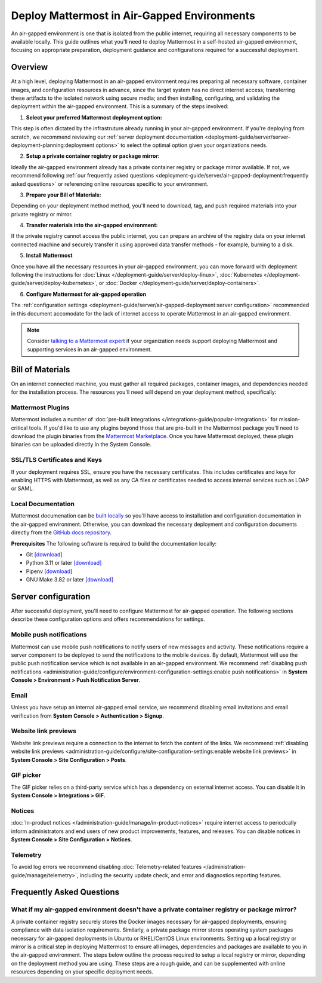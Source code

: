 Deploy Mattermost in Air-Gapped Environments
==============================================

An air-gapped environment is one that is isolated from the public internet, requiring all necessary components to be available locally. This guide outlines what you'll need to deploy Mattermost in a self-hosted air-gapped environment, focusing on appropriate preparation, deployment guidance and configurations required for a successful deployment.

Overview
--------

At a high level, deploying Mattermost in an air-gapped environment requires preparing all necessary software, container images, and configuration resources in advance, since the target system has no direct internet access; transferring these artifacts to the isolated network using secure media; and then installing, configuring, and validating the deployment within the air-gapped environment. This is a summary of the steps involved:

1. **Select your preferred Mattermost deployment option:**

This step is often dictated by the infrastruture already running in your air-gapped environment. If you're deploying from scratch, we recommend reviewing our :ref:`server deployment documentation <deployment-guide/server/server-deployment-planning:deployment options>` to select the optimal option given your organizations needs.    

2. **Setup a private container registry or package mirror:** 

Ideally the air-gapped environment already has a private container registry or package mirror available. If not, we recommend following :ref:`our frequently asked questions <deployment-guide/server/air-gapped-deployment:frequently asked questions>` or referencing online resources specific to your environment.

3. **Prepare your Bill of Materials:**

Depending on your deployment method method, you'll need to download, tag, and push required materials into your private registry or mirror.  

4. **Transfer materials into the air-gapped environment:**   

If the private registry cannot access the public internet, you can prepare an archive of the registry data on your internet connected machine and securely transfer it using approved data transfer methods - for example, burning to a disk.

5. **Install Mattermost**

Once you have all the necessary resources in your air-gapped environment, you can move forward with deployment following the instructions for :doc:`Linux </deployment-guide/server/deploy-linux>`, :doc:`Kubernetes </deployment-guide/server/deploy-kubernetes>`, or :doc:`Docker </deployment-guide/server/deploy-containers>`.

6. **Configure Mattermost for air-gapped operation**

The :ref:`configuration settings <deployment-guide/server/air-gapped-deployment:server configuration>` recommended in this document accomodate for the lack of internet access to operate Mattermost in an air-gapped environment.


.. note::
  Consider `talking to a Mattermost expert <https://mattermost.com/contact-sales/>`__ if your organization needs support deploying Mattermost and supporting services in an air-gapped environment.

Bill of Materials
-----------------

On an internet connected machine, you must gather all required packages, container images, and dependencies needed for the installation process. The resources you'll need will depend on your deployment method, specifically:

.. tab:: Linux

  Using our provided tarball is recommeded as the simplest installation method for air-gapped environments. You can install the Mattermost Server in a few minutes on any air-gapped 64-bit Linux system.

    **Prerequisites**

    - :doc:`Mattermost tarball </product-overview/version-archive>`. We recommend using the latest :ref:`ESR <product-overview/release-policy:extended support releases>` for extended support where server upgrades may be infrequent.
    - Database: PostgreSQL `installation packages <https://www.postgresql.org/download/>`_ or container images for your Linux distribution
    - File Storage: Local filesystem storage is sufficient for deployments under 2,000 users. For larger deployments requiring high availability, we recommend using an S3-compatible object storage solution, such as `MinIO <https://min.io/download>`_. NFS can also be considered as an alternative for shared storage needs.
    - Load balancer: If you already have a load balancer running in your air-gapped environment you can skip this resource, otherwise we recommend deploying `NGINX <https://docs.mattermost.com/deployment-guide/server/setup-nginx-proxy.html>`_ from these `Linux packages <https://nginx.org/en/linux_packages.html>`_.

    **(Optional) Supporting Services**
    Consider downloading these additional resources if you plan to enable these optional components:

    - :doc:`Mattermost Calls </administration-guide/configure/calls-deployment>`: `mattermost-calls-offloader <https://github.com/mattermost/calls-offloader/releases>`__ (required for recording, transcription and live captions) and `mattermost-rtcd <https://github.com/mattermost/rtcd/releases>`__ (required for performance and scalability).
    - `Elasticsearch <https://www.elastic.co/downloads/elasticsearch>`__ can be `deployed <https://www.elastic.co/docs/deploy-manage/deploy/self-managed/installing-elasticsearch>`__ for enhanced search performance at scale.
    - `Prometheus <https://prometheus.io/download/>`_ and `Grafana <https://grafana.com/grafana/download>`__ for monitoring and observability

.. tab:: Kubernetes

   Kubernetes is recommended for a highly scalable and robust deployment if your organization is already running a Kubernetes cluster in the air-gapped environment.

    **Prerequisites**

    -  `Mattermost Operator <https://github.com/mattermost/mattermost-helm/tree/master/charts/mattermost-operator>`_ and `values <https://github.com/mattermost/mattermost-helm/blob/master/charts/mattermost-operator/values.yaml>`__
    - Database: We recommend options such as the `Postgres Operator <https://access.crunchydata.com/documentation/postgres-operator/latest/quickstart>`_ from Crunchy Data, `CloudNativePG <https://cloudnative-pg.io/documentation/1.27/installation_upgrade/>`__ or `pgEdge <https://github.com/pgEdge/pgedge-helm>`__.
    - File Storage: We recommend the `MinIO Operator <https://github.com/minio/operator>`__.
    - Load balancer: If you already have a load balancer running in your air-gapped environment you can skip this resource, otherwise we recommend deploying :doc:`NGINX </deployment-guide/server/setup-nginx-proxy>`, using the `NGINX Ingress Controller operator <https://docs.nginx.com/nginx-ingress-controller/installation/installing-nic/installation-with-operator/>`__.

    **(Optional) Supporting Services**
    Consider downloading these additional resources if you plan to enable these optional components:

    - :doc:`Mattermost Calls </administration-guide/configure/calls-deployment>` helm charts: `mattermost-calls-offloader <https://github.com/mattermost/mattermost-helm/tree/master/charts/mattermost-calls-offloader>`__ and `values <https://github.com/mattermost/mattermost-helm/blob/master/charts/mattermost-calls-offloader/values.yaml>`__ (required for recording, transcription and live captions), `mattermost-rtcd <https://github.com/mattermost/mattermost-helm/tree/master/charts/mattermost-rtcd>`__ and `values <https://github.com/mattermost/mattermost-helm/blob/master/charts/mattermost-rtcd/values.yaml>`__ (required for performance and scalability).
    - `Elasticsearch <https://www.elastic.co/docs/deploy-manage/deploy/cloud-on-k8s>`__ can be `deployed in air-gapped k8 environments <https://www.elastic.co/guide/en/cloud-on-k8s/2.8/k8s-air-gapped.html>`__ for enhanced search performance at scale.
    - `Prometheus <https://github.com/prometheus-operator/prometheus-operator>`__ and `Grafana <https://github.com/grafana/grafana-operator>`__ operators for monitoring and observability

.. tab:: Docker

   Docker can be used if you don't have a running Kubernetes cluster in the air-gapped environment, but want to use containers for simplified installation and dependency management. Docker is not recommended for production environments at high scale, as it doesn’t support clustered deployments or High Availability (HA) configurations out-of-the-box.

    **Prerequisites**

    - `Mattermost Enterprise Edition <https://hub.docker.com/r/mattermost/mattermost-enterprise-edition>`__ image.
    - Database: `PostgreSQL <https://hub.docker.com/_/postgres>`__ image.
    - Load balancer: If you already have a load balancer running in your air-gapped environment you can skip this resource, otherwise we recommend deploying :doc:`NGINX </deployment-guide/server/setup-nginx-proxy>` from this `images <https://hub.docker.com/_/nginx>`__.

    **(Optional) Supporting Services**
    Consider downloading these additional resources if you plan to enable these optional components:

    - :doc:`Mattermost Calls </administration-guide/configure/calls-deployment>` images: `calls-offloader <https://hub.docker.com/r/mattermost/calls-offloader>`__ (required for recording, transcription and live captions) and `rtcd <https://hub.docker.com/r/mattermost/rtcd>`__ (required for performance and scalability).
    - `Elasticsearch <https://hub.docker.com/_/elasticsearch>`__ image for enhanced search performance at scale.
    - `Prometheus <https://hub.docker.com/r/prom/prometheus>`__ and `Grafana <https://hub.docker.com/r/grafana/grafana>`__ images for monitoring and observability.

Mattermost Plugins
~~~~~~~~~~~~~~~~~~

Mattermost includes a number of :doc:`pre-built integrations </integrations-guide/popular-integrations>` for mission-critical tools. If you'd like to use any plugins beyond those that are pre-built in the Mattermost package you'll need to download the plugin binaries from the `Mattermost Marketplace <https://mattermost.com/marketplace/>`_. Once you have Mattermost deployed, these plugin binaries can be uploaded directly in the System Console. 

SSL/TLS Certificates and Keys
~~~~~~~~~~~~~~~~~~~~~~~~~~~~~

If your deployment requires SSL, ensure you have the necessary certificates. This includes certificates and keys for enabling HTTPS with Mattermost, as well as any CA files or certificates needed to access internal services such as LDAP or SAML.

Local Documentation
~~~~~~~~~~~~~~~~~~~

Mattermost documenation can be `built locally <https://github.com/mattermost/docs?tab=readme-ov-file#build-locally>`__ so you'll have access to installation and configuration documentation in the air-gapped environment. Otherwise, you can download the necessary deployment and configuration documents directly from the `GitHub docs repository <https://github.com/mattermost/docs>`__.

**Prerequisites**
The following software is required to build the documentation locally:

- Git `[download] <https://git-scm.com/downloads>`__
- Python 3.11 or later `[download] <https://www.python.org/downloads>`__
- Pipenv `[download] <https://pipenv.pypa.io>`__
- GNU Make 3.82 or later `[download] <https://ftp.gnu.org/gnu/make/>`__

Server configuration
--------------------

After successful deployment, you'll need to configure Mattermost for air-gapped operation. The following sections describe these configuration options and offers recommendations for settings. 

Mobile push notifications
~~~~~~~~~~~~~~~~~~~~~~~~~~

Mattermost can use mobile push notifications to notify users of new messages and activity. These notifications require a server component to be deployed to send the notifications to the mobile devices. By default, Mattermost will use the public push notification service which is not available in an air-gapped environment. We recommend :ref:`disabling push notifications <administration-guide/configure/environment-configuration-settings:enable push notifications>` in **System Console > Environment > Push Notification Server**.

Email
~~~~~

Unless you have setup an internal air-gapped email service, we recommend disabling email invitations and email verification from **System Console > Authentication > Signup**.

Website link previews
~~~~~~~~~~~~~~~~~~~~~~~

Website link previews require a connection to the internet to fetch the content of the links. We recommend :ref:`disabling website link previews <administration-guide/configure/site-configuration-settings:enable website link previews>` in **System Console > Site Configuration > Posts**.

GIF picker
~~~~~~~~~~

The GIF picker relies on a third-party service which has a dependency on external internet access. You can disable it in **System Console > Integrations > GIF**.

Notices
~~~~~~~

:doc:`In-product notices </administration-guide/manage/in-product-notices>` require internet access to periodcally inform administrators and end users of new product improvements, features, and releases. You can disable notices in **System Console > Site Configuration > Notices**.

Telemetry
~~~~~~~~~

To avoid log errors we recommend disabling :doc:`Telemetry-related features </administration-guide/manage/telemetry>`, including the security update check, and error and diagnostics reporting features.

Frequently Asked Questions
--------------------------

What if my air-gapped environment doesn't have a private container registry or package mirror?
~~~~~~~~~~~~~~~~~~~~~~~~~~~~~~~~~~~~~~~~~~~~~~~~~~~~~~~~~~~~~~~~~~~~~~~~~~~~~~~~~~~~~~~~~~~~~~
A private container registry securely stores the Docker images necessary for air-gapped deployments, ensuring compliance with data isolation requirements. Similarly, a private package mirror stores operating system packages necessary for air-gapped deployments in Ubuntu or RHEL/CentOS Linux environments. Setting up a local registry or mirror is a critical step in deploying Mattermost to ensure all images, dependencies and packages are available to you in the air-gapped environment. The steps below outline the process required to setup a local registry or mirror, depending on the deployment method you are using. These steps are a rough guide, and can be supplemented with online resources depending on your specific deployment needs. 


.. tab:: Linux

   **(Ubuntu) Set up a private Debian package mirror**

   We will use Aptly to create a local mirror, although you can also use other options such as debmirror.

   1. **Install Aptly** (on an internet-connected machine):

      .. code-block:: bash

         apt-get update
         apt-get install aptly gnupg

   2. **Create GPG key for signing packages**:

      .. code-block:: bash

         gpg --gen-key

   3. **Create a mirror configuration**:

      .. code-block:: bash

         aptly mirror create -architectures=amd64 debian-bullseye http://deb.debian.org/debian bullseye main contrib non-free

   4. **Update the mirror to download packages**:

      .. code-block:: bash

         aptly mirror update debian-bullseye

   5. **Create and publish a snapshot**:

      .. code-block:: bash

         aptly snapshot create debian-bullseye-$(date +%Y%m%d) from mirror debian-bullseye
         aptly publish snapshot debian-bullseye-$(date +%Y%m%d)

   6. **Serve the repository**:

      .. code-block:: bash

         aptly serve

   7. **Client configuration:** Configure apt to use your local mirror:

      .. code-block:: bash

         cat > /etc/apt/sources.list << EOF
         deb http://mirror.example.com/debian bullseye main contrib non-free
         EOF


   **(RHEL/CentOS) Set up a private RHEL package mirror**

   We will use reprosync for a local mirror.

   1. **Install required tools** (on an internet-connected RHEL system):

      .. code-block:: bash

         yum install yum-utils createrepo

   2. **Download packages**:

      .. code-block:: bash

         mkdir -p /var/www/html/repos/rhel8
         reposync -p /var/www/html/repos/rhel8 --download-metadata --repo=rhel-8-for-x86_64-baseos-rpms
         reposync -p /var/www/html/repos/rhel8 --download-metadata --repo=rhel-8-for-x86_64-appstream-rpms

   3. **Create repository metadata**:

      .. code-block:: bash

         createrepo /var/www/html/repos/rhel8/rhel-8-for-x86_64-baseos-rpms
         createrepo /var/www/html/repos/rhel8/rhel-8-for-x86_64-appstream-rpms

   4. **Set up a web server**:

      .. code-block:: bash

         yum install httpd
         systemctl enable httpd
         systemctl start httpd

   5. **Client configuration:** Disable existing repositories:

      .. code-block:: bash

         cd /etc/yum.repos.d/
         mkdir backup
         mv *.repo backup/

   6. **Client configuration:** Create new repository files:

      .. code-block:: bash

         cat > /etc/yum.repos.d/local-baseos.repo << EOF
         [local-baseos]
         name=Red Hat Enterprise Linux 8 BaseOS
         baseurl=http://mirror.example.com/repos/rhel8/rhel-8-for-x86_64-baseos-rpms
         enabled=1
         gpgcheck=0
         EOF
      
         cat > /etc/yum.repos.d/local-appstream.repo << EOF
         [local-appstream]
         name=Red Hat Enterprise Linux 8 AppStream
         baseurl=http://mirror.example.com/repos/rhel8/rhel-8-for-x86_64-appstream-rpms
         enabled=1
         gpgcheck=0
         EOF

   7. **Client configuration:** Clear cache and test:

      .. code-block:: bash

         yum clean all
         yum repolist


.. tab:: Kubernetes

   **Set up a self-hosted private container registry**

   1. **Install Docker Registry**:

      .. code-block:: bash

         docker run -d -p 5000:5000 --restart=always --name registry registry:2

   2. **Configure persistent storage**:

      .. code-block:: bash

         docker run -d -p 5000:5000 --restart=always --name registry \
         -v /mnt/registry:/var/lib/registry \
         registry:2

   3. **Add TLS security** (recommended):

      a. Generate self-signed certificates:

         .. code-block:: bash

            mkdir -p certs
            openssl req -newkey rsa:4096 -nodes -sha256 -keyout certs/domain.key \
            -x509 -days 365 -out certs/domain.crt

      b. Run the registry with TLS:

         .. code-block:: bash

            docker run -d -p 5000:5000 --restart=always --name registry \
            -v /mnt/registry:/var/lib/registry \
            -v $(pwd)/certs:/certs \
            -e REGISTRY_HTTP_TLS_CERTIFICATE=/certs/domain.crt \
            -e REGISTRY_HTTP_TLS_KEY=/certs/domain.key \
            registry:2

   **Configure Kubernetes to use private image registries**

   When using Kubernetes in an air-gapped environment, you need to configure it to use your private registry.

   1. **Create a kubernetes secret for registry authentication**:

      .. code-block:: bash

         kubectl create secret docker-registry regcred \
         --docker-server=registry.example.com:5000 \
         --docker-username=your_username \
         --docker-password=your_password \
         --docker-email=your_email@example.com

   2. **Reference the secret in pod specifications**:

      .. code-block:: yaml

         apiVersion: v1
         kind: Pod
         metadata:
           name: mattermost-pod
         spec:
           containers:
           - name: mattermost
             image: registry.example.com:5000/mattermost/mattermost-enterprise-edition:latest
           imagePullSecrets:
           - name: regcred

   3. **For Helm deployments**, specify the registry in ``values.yaml``:

      .. code-block:: yaml

         image:
           repository: registry.example.com:5000/mattermost/mattermost-enterprise-edition
           tag: latest
           pullPolicy: IfNotPresent
      
         imagePullSecrets:
           - name: regcred

.. tab:: Docker

   **Set up a self-hosted private container registry**

   1. **Install Docker Registry**:

      .. code-block:: bash

         docker run -d -p 5000:5000 --restart=always --name registry registry:2

   2. **Configure persistent storage**:

      .. code-block:: bash

         docker run -d -p 5000:5000 --restart=always --name registry \
         -v /mnt/registry:/var/lib/registry \
         registry:2

   3. **Add TLS security** (recommended):

      a. Generate self-signed certificates:

         .. code-block:: bash

            mkdir -p certs
            openssl req -newkey rsa:4096 -nodes -sha256 -keyout certs/domain.key \
            -x509 -days 365 -out certs/domain.crt

      b. Run the registry with TLS:

         .. code-block:: bash

            docker run -d -p 5000:5000 --restart=always --name registry \
            -v /mnt/registry:/var/lib/registry \
            -v $(pwd)/certs:/certs \
            -e REGISTRY_HTTP_TLS_CERTIFICATE=/certs/domain.crt \
            -e REGISTRY_HTTP_TLS_KEY=/certs/domain.key \
            registry:2

   **Configure Docker to use private image registries**

   Configure Docker on all hosts to trust and use your private registry.

   1. **Add your registry to Docker's trusted registries**:

      Edit or create ``/etc/docker/daemon.json``:

      .. code-block:: json

         {
           "insecure-registries": ["registry.example.com:5000"]
         }

      For registries using self-signed certificates:

      .. code-block:: bash

         mkdir -p /etc/docker/certs.d/registry.example.com:5000
         cp domain.crt /etc/docker/certs.d/registry.example.com:5000/ca.crt

   2. **Restart Docker daemon**:

      .. code-block:: bash

         systemctl restart docker

   3. **Test the configuration**:

      .. code-block:: bash

         docker pull registry.example.com:5000/mattermost/mattermost-enterprise-edition:latest
